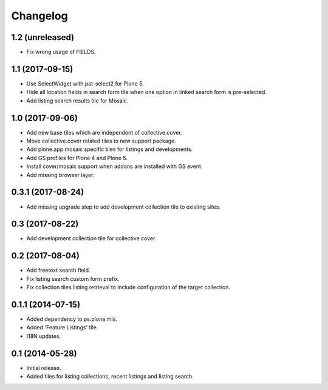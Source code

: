 Changelog
=========

1.2 (unreleased)
----------------

- Fix wrong usage of FIELDS.


1.1 (2017-09-15)
----------------

- Use SelectWidget with pat-select2 for Plone 5.
- Hide all location fields in search form tile when one option in linked search form is pre-selected.
- Add listing search results tile for Mosaic.


1.0 (2017-09-06)
----------------

- Add new base tiles which are independent of collective.cover.
- Move collective.cover related tiles to new support package.
- Add plone.app.mosaic specific tiles for listings and developments.
- Add GS profiles for Plone 4 and Plone 5.
- Install cover/mosaic support when addons are installed with GS event.
- Add missing browser layer.


0.3.1 (2017-08-24)
------------------

- Add missing upgrade step to add development collection tile to existing sites.


0.3 (2017-08-22)
----------------

- Add development collection tile for collective cover.


0.2 (2017-08-04)
----------------

- Add freetext search field.
- Fix listing search custom form prefix.
- Fix collection tiles listing retrieval to include configuration of the target collection.


0.1.1 (2014-07-15)
------------------

- Added dependency to ps.plone.mls.
- Added 'Feature Listings' tile.
- I18N updates.


0.1 (2014-05-28)
----------------

- Initial release.
- Added tiles for listing collections, recent listings and listing search.
